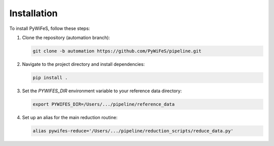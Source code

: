 .. _installation:

Installation
============

To install PyWiFeS, follow these steps:

1. Clone the repository (automation branch):
   
   .. code-block:: bash
   
      git clone -b automation https://github.com/PyWiFeS/pipeline.git
   
2. Navigate to the project directory and install dependencies:
   
   .. code-block:: bash
   
      pip install .
   
3. Set the `PYWIFES_DIR` environment variable to your reference data directory:
   
   .. code-block:: bash
   
      export PYWIFES_DIR=/Users/.../pipeline/reference_data

4. Set up an alias for the main reduction routine:
   
   .. code-block:: bash
   
      alias pywifes-reduce='/Users/.../pipeline/reduction_scripts/reduce_data.py'
